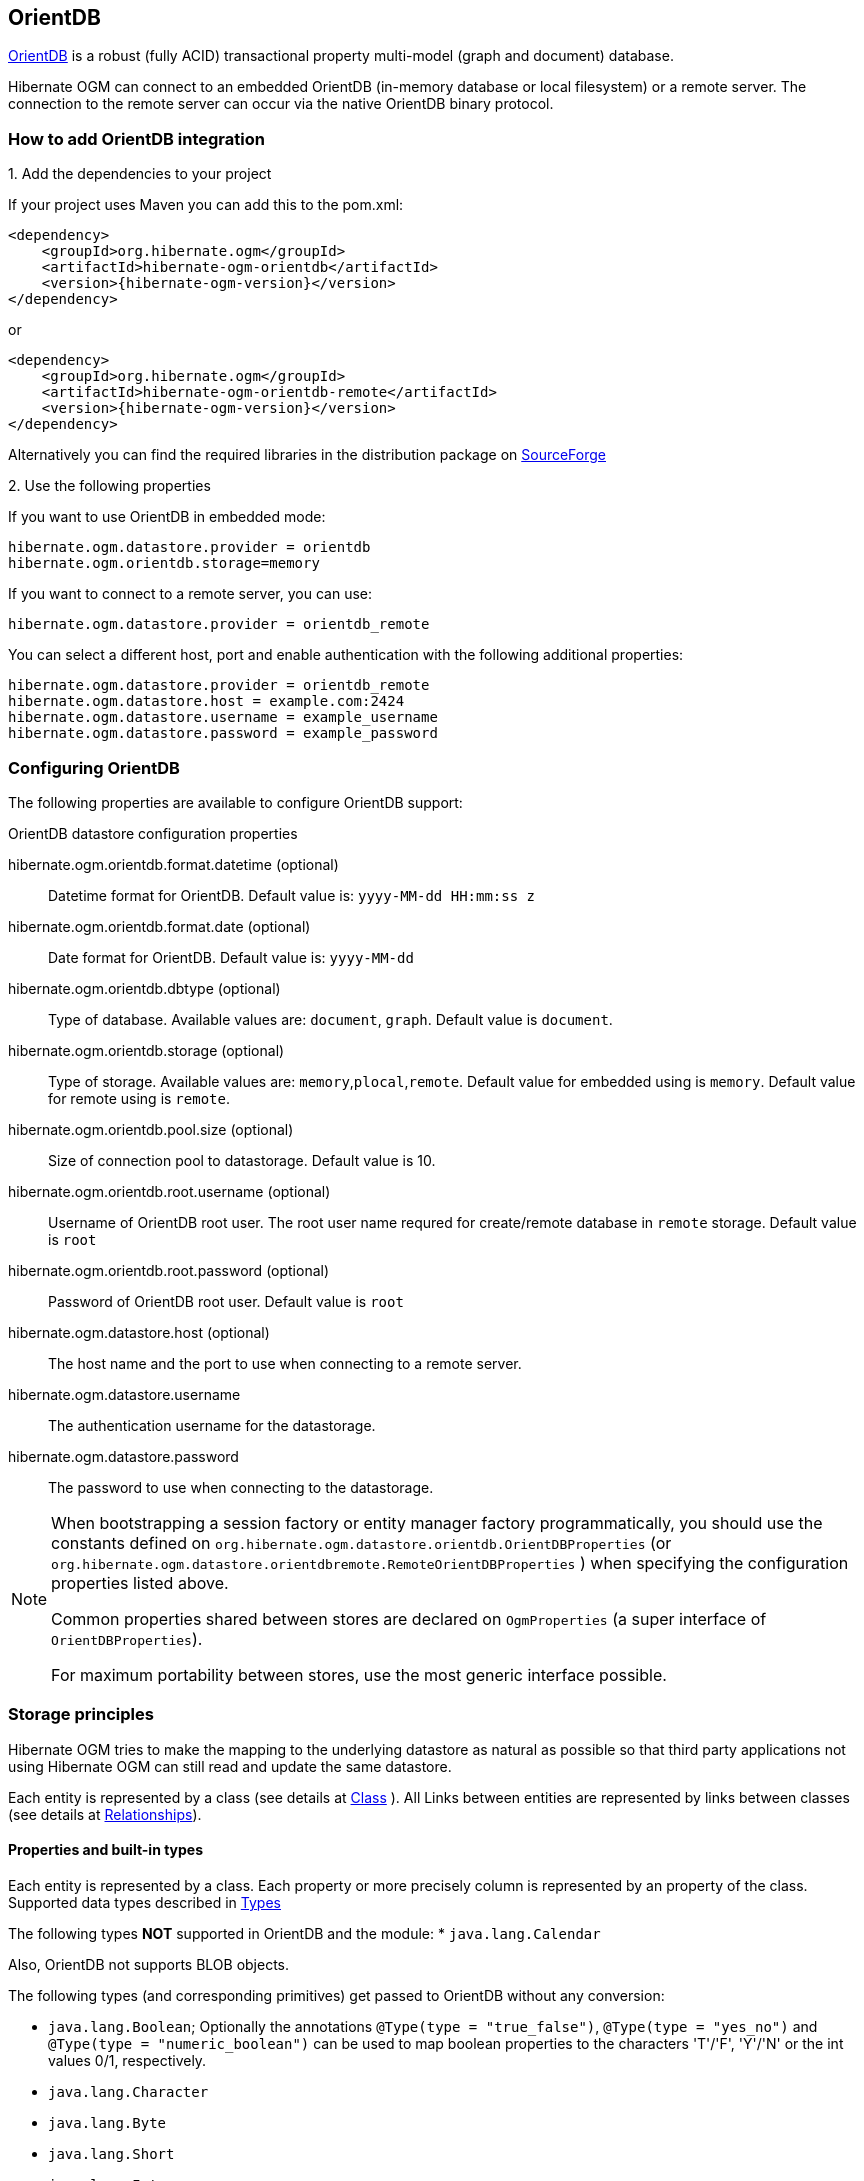 [[ogm-orientdb]]

== OrientDB

http://www.orientdb.com[OrientDB] is a robust (fully ACID) transactional property multi-model (graph and document) database.

Hibernate OGM can connect to an embedded OrientDB (in-memory database or local filesystem) or a remote server.
The connection to the remote server can occur via the native OrientDB binary protocol.

=== How to add OrientDB integration

.1. Add the dependencies to your project

If your project uses Maven you can add this to the pom.xml:
====
[source, XML]
[subs="verbatim,attributes"]
----
<dependency>
    <groupId>org.hibernate.ogm</groupId>
    <artifactId>hibernate-ogm-orientdb</artifactId>
    <version>{hibernate-ogm-version}</version>
</dependency>
----
====
or
====
[source, XML]
[subs="verbatim,attributes"]
----
<dependency>
    <groupId>org.hibernate.ogm</groupId>
    <artifactId>hibernate-ogm-orientdb-remote</artifactId>
    <version>{hibernate-ogm-version}</version>
</dependency>
----
====

Alternatively you can find the required libraries in the distribution package on
https://downloads.sourceforge.net/project/hibernate/hibernate-ogm/{hibernate-ogm-version}/hibernate-ogm-{hibernate-ogm-version}-dist.zip[SourceForge]

.2. Use the following properties

If you want to use OrientDB in embedded mode:

====
[source, properties]
[subs="verbatim,attributes"]
----
hibernate.ogm.datastore.provider = orientdb
hibernate.ogm.orientdb.storage=memory
----
====

If you want to connect to a remote server, you can use:

====
[source, properties]
[subs="verbatim,attributes"]
----
hibernate.ogm.datastore.provider = orientdb_remote
----
====

You can select a different host, port and enable authentication with the following additional properties:

====
[source, properties]
[subs="verbatim,attributes"]
----
hibernate.ogm.datastore.provider = orientdb_remote
hibernate.ogm.datastore.host = example.com:2424
hibernate.ogm.datastore.username = example_username
hibernate.ogm.datastore.password = example_password
----
====

=== Configuring OrientDB

The following properties are available to configure OrientDB support:

.OrientDB datastore configuration properties
hibernate.ogm.orientdb.format.datetime (optional)::
Datetime format for OrientDB. Default value is: `yyyy-MM-dd HH:mm:ss z`
hibernate.ogm.orientdb.format.date (optional)::
Date format for OrientDB. Default value is: `yyyy-MM-dd`
hibernate.ogm.orientdb.dbtype (optional)::
Type of database. Available values are: `document`, `graph`. Default value is `document`.
hibernate.ogm.orientdb.storage (optional)::
Type of storage. Available values are: `memory`,`plocal`,`remote`. Default value for embedded using is `memory`. Default value for remote using is `remote`.
hibernate.ogm.orientdb.pool.size (optional)::
Size of connection pool to datastorage. Default value is 10.
hibernate.ogm.orientdb.root.username (optional)::
Username of OrientDB root user. The root user name requred for create/remote database in `remote` storage. Default value is `root`
hibernate.ogm.orientdb.root.password (optional)::
Password of OrientDB root user. Default value is `root`
hibernate.ogm.datastore.host (optional)::
The host name and the port to use when connecting to a remote server.
hibernate.ogm.datastore.username::
The authentication username for the datastorage.
hibernate.ogm.datastore.password::
The password to use when connecting to the datastorage.

[NOTE]
====
When bootstrapping a session factory or entity manager factory programmatically,
you should use the constants defined on `org.hibernate.ogm.datastore.orientdb.OrientDBProperties` (or `org.hibernate.ogm.datastore.orientdbremote.RemoteOrientDBProperties` )
when specifying the configuration properties listed above.

Common properties shared between stores are declared on `OgmProperties`
(a super interface of `OrientDBProperties`).

For maximum portability between stores, use the most generic interface possible.
====

[[ogm-orientdb-storage-principles]]
=== Storage principles

Hibernate OGM tries to make the mapping to the underlying datastore as natural as possible
so that third party applications not using Hibernate OGM can still read
and update the same datastore.

Each entity is represented by a class (see details at link:http://orientdb.com/docs/2.2.x/Concepts.html#class[Class] ).
All Links between entities are represented by links between classes (see details at link:http://orientdb.com/docs/2.2.x/Concepts.html#relationships[Relationships]).

[[ogm-orientdb-built-in-types]]
==== Properties and built-in types

Each entity is represented by a class.
Each property or more precisely column is represented by an property of the class.
Supported data types described in link:http://orientdb.com/docs/2.2/Types.html[Types]

The following types *NOT* supported in OrientDB and the module:
* [classname]`java.lang.Calendar`

Also, OrientDB not supports BLOB objects.

The following types (and corresponding primitives) get passed to OrientDB without any conversion:

* [classname]`java.lang.Boolean`; Optionally the annotations `@Type(type = "true_false")`, `@Type(type = "yes_no")` and `@Type(type = "numeric_boolean")` can be used to map boolean properties to the characters 'T'/'F', 'Y'/'N' or the int values 0/1, respectively.
* [classname]`java.lang.Character`
* [classname]`java.lang.Byte`
* [classname]`java.lang.Short`
* [classname]`java.lang.Integer`
* [classname]`java.lang.Long`
* [classname]`java.lang.Float`
* [classname]`java.lang.Double`
* [classname]`java.lang.String`
* [classname]`java.math.BigDecimal`
* [classname]`java.util.Date`

The following types get converted into [classname]`java.lang.String`:

* [classname]`java.math.BigInteger`
* [classname]`java.util.UUID`
* [classname]`java.util.URL`

[NOTE]
====
Hibernate OGM doesn't store null values in OrientDB,
setting a value to null is the same as removing the corresponding entry
from OrientDB.

This can have consequences when it comes to queries on null value.
====

==== Entities

Entities are stored as OrientDB classes,
which means each entity property will be translated into a property of the class.
The name of the class mapping the entity is used as label.

You can use the name property of the [classname]`@Table` and [classname]`@Column` annotations
to rename the label and the class's properties.

===== Identifiers and unique constraints

[WARNING]
====
OrientDB does not support constraints on more than one property.
For this reason, Hibernate OGM will create a unique constraint ONLY when it spans
a single property and it will ignore the ones spanning multiple properties.

The lack of unique constraints on node properties might result in the creation of multiple
nodes with the same identifier.

For details see link:http://orientdb.com/docs/2.2/Schema.html#constraints[Constraints]
====

Hibernate OGM will create unique constraints for the identifier of entities and for the properties
annotated with:

* `@Id`
* `@NaturalId`
* `@Column( unique = true )`
* `@Table( uniqueConstraints = @UniqueConstraint(columnNames = { "column_name" } ) )`

[WARNING]
====
OrientDB not supports composite primary keys. In this way, annotation `@EmbeddedId` not supported.
====

Embedded identifiers are currently stored as dot separated properties.

===== Embedded objects and collections

Embedded entities stored as other OrientDB class. Link between embedded class and container is field with type `EMBEDDED`.

The type of the relationship that connects the entity node to the embedded node is
the attribute name representing the embedded in the java class.

==== Associations

An association, bidirectional or unidirectional, is always mapped using one relationship,
beginning at the owning side of the association.
This is possible because in OrientDB relationships can be navigated in both directions.

The type of the relationships depends on the type of the association,
but in general it is the role of the association on the main side.
The only property stored on the relationship is going to be the index of the association when required,
for example when the association is annotated with `@OrderColumn` or when a `java.util.Map` is used.

In OrientDB classes are connected via relationship, this means that we don't need to create properties
which store foreign column keys. This means that annotation like `@JoinColumn` won't have any effect.

Details about relationships in OrientDB at link:http://orientdb.com/docs/2.2.x/Schema.html#relationships[Relationships]

==== Auto-generated Values

Hibernate OGM supports the table generation strategy as well as the sequence generation strategy with OrientDB.


[[ogm-orientdb-transactions]]
=== Transactions

In OrientDB, operations must be executed inside a transaction.
Make sure your interactions with Hibernate OGM are within a transaction when you target OrientDB.

[IMPORTANT]
====
Transactions in OrientDB organized by paradigm *`one thread - one connection - one transaction`*.
In this way, using of nested transactions or two transactions in one thread are *impermissible*!

====

.Example of starting and committing transactions
====
[source, JAVA]
----
Session session = factory.openSession();
Transaction tx = session.beginTransaction();

Account account = new Account();
account.setLogin( "myAccount" );
session.persist( account );

tx.commit();

...

tx = session.beginTransaction();
Account savedAccount =  (Account) session.get( Account.class, account.getId() );
tx.commit();
----
====

In the case of JTA, Hibernate OGM attaches the OrientDB internal transaction to the JTA
transaction lifecycle.
That way when the JTA transaction is committed or rollbacked (for example by an EJB CMT or
explicitly), the OrientDB transaction is also committed or rollbacked.
This makes for a nice integration in a Java EE container.

[CAUTION]
====
This is NOT a true JTA/XA integration but more a lifecycle alignment:
changes on more than one datasource won't be executed as a single atomic transaction.

In particular, if the JTA transaction involves multiple resources, OrientDB might commit
before a failure of another resource. In this case, Neo4j won't be able to rollback even
if the JTA transaction will.
====

[[ogm-orientdb-queries]]
=== Queries

[[ogm-orientdb-queries-native]]
==== SQL queries (native OrientDB dialect)

Hibernate OGM supports link:http://orientdb.com/docs/2.2.x/SQL.html[OrientDB dialect for SQL].
You can execute native queries as shown in the following example:

.Using the JPA API
====
[source, JAVA]
----
@Entity
public class Poem {

    @Id
    private Long id;

    private String name;

    private String author;

   // getters, setters ...

}

...

javax.persistence.EntityManager em = ...

// a single result query
String query1 = "Select from Poem where name='Portia' and author='Oscar Wilde'";
Poem poem = (Poem) em.createNativeQuery( query1, Poem.class ).getSingleResult();

// query with order by
String query2 = "Select from Poem where name='Portia' and author='Oscar Wilde' ORDER BY name";
List<Poem> poems = em.createNativeQuery( query2, Poem.class ).getResultList();

----
====

.Using the Hibernate native API
====
[source, JAVA]
----
OgmSession session = ...

String query1 = "Select from Poem where name='Portia' and author='Oscar Wilde'";
Poem poem = session.createNativeQuery( query1 )
                      .addEntity( "Poem", Poem.class )
                      .uniqueResult();

String query2 = "Select from Poem where name='Portia' and author='Oscar Wilde' ORDER BY name";
List<Poem> poems = session.createNativeQuery( query2 )
                      .addEntity( "Poem", Poem.class )
                      .list();
----
====

Native queries can also be created using the `@NamedNativeQuery` annotation:

.Using @NamedNativeQuery
====
[source, JAVA]
----
@Entity
@NamedNativeQuery(
   name = "AthanasiaPoem",
   query = "SELECT FROM Poem where name='Athanasia' and author='Oscar Wilde'",
   resultClass = Poem.class )
public class Poem { ... }

...

// Using the EntityManager
Poem poem1 = (Poem) em.createNamedQuery( "AthanasiaPoem" )
                     .getSingleResult();

// Using the Session
Poem poem2 = (Poem) session.getNamedQuery( "AthanasiaPoem" )
                     .uniqueResult();
----
====

Hibernate OGM stores data in a natural way so you can still execute queries using your favorite tool,
the main drawback is that the results are going to be raw OrientDB elements and not managed entities.

[[ogm-orientdb-limitations]]
=== Known Limitations & Future improvements
.Limitations
. Hibernate OGM uses version `2.2.14` of OrientDB. The version not supports transactions in `remote` mode correctry. (OrientDB team promises to fix the problem in version `3.0.0`.)
. Embedded entities can not be indexed. (OrientDB team promises to fix the problem in version `3.0.0`.)
. Embedded entities can not be a primary key. (OrientDB team promises to fix the problem in version `3.0.0`.)

.Future improvements
. Support `graph` database API
